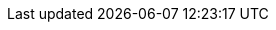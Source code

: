 // Do not edit directly!
// This file was generated by camel-quarkus-maven-plugin:update-extension-doc-page
:cq-artifact-id: camel-quarkus-debezium-mongodb
:cq-artifact-id-base: debezium-mongodb
:cq-native-supported: true
:cq-status: Stable
:cq-deprecated: false
:cq-jvm-since: 1.0.0
:cq-native-since: 1.6.0
:cq-camel-part-name: debezium-mongodb
:cq-camel-part-title: Debezium MongoDB Connector
:cq-camel-part-description: Capture changes from a MongoDB database.
:cq-extension-page-title: Debezium MongoDB Connector
